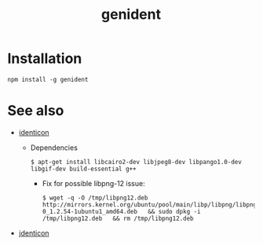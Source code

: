 #+OPTIONS: ^:nil
#+OPTIONS: toc:nil
#+OPTIONS: html-postamble:nil
#+OPTIONS: num:nil
#+TITLE: genident

* Installation
: npm install -g genident
* See also
  - [[https://www.npmjs.com/package/identicon][identicon]]
    - Dependencies
      : $ apt-get install libcairo2-dev libjpeg8-dev libpango1.0-dev libgif-dev build-essential g++
      - Fix for possible libpng-12 issue:
        : $ wget -q -O /tmp/libpng12.deb http://mirrors.kernel.org/ubuntu/pool/main/libp/libpng/libpng12-0_1.2.54-1ubuntu1_amd64.deb   && sudo dpkg -i /tmp/libpng12.deb   && rm /tmp/libpng12.deb
  - [[https://www.npmjs.com/package/jdenticon][jdenticon]]

